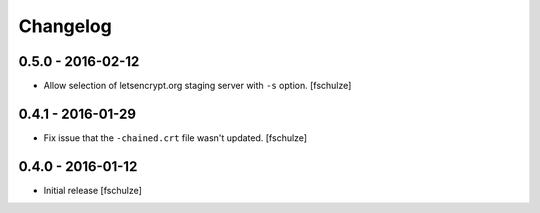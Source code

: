 Changelog
=========

0.5.0 - 2016-02-12
------------------

* Allow selection of letsencrypt.org staging server with ``-s`` option.
  [fschulze]


0.4.1 - 2016-01-29
------------------

* Fix issue that the ``-chained.crt`` file wasn't updated.
  [fschulze]


0.4.0 - 2016-01-12
------------------

* Initial release
  [fschulze]
